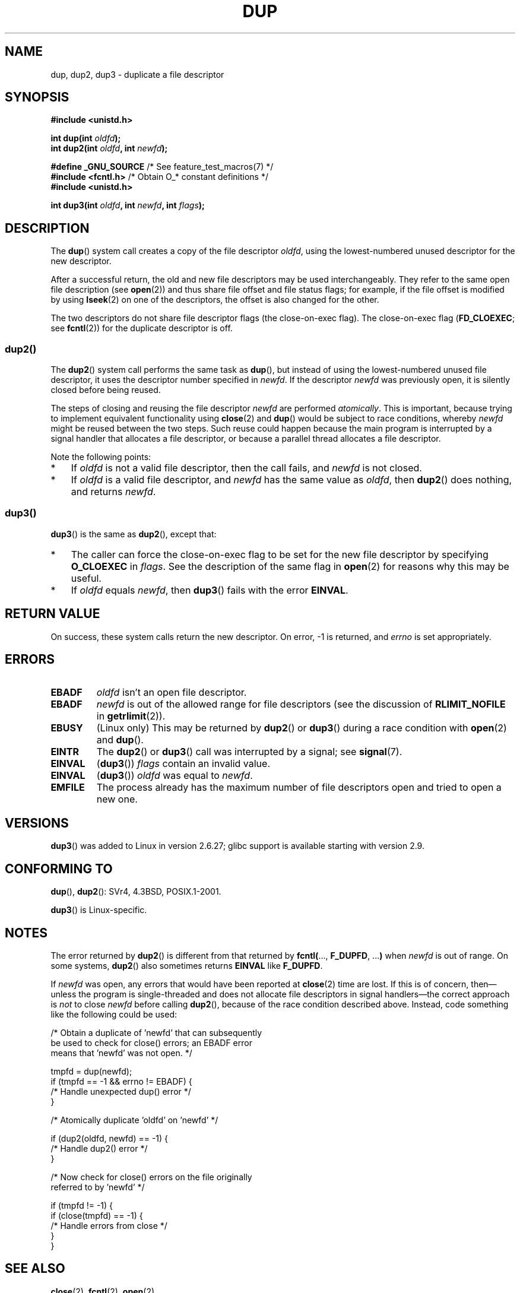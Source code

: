 .\" This manpage is Copyright (C) 1992 Drew Eckhardt;
.\" and Copyright (C) 1993 Michael Haardt, Ian Jackson.
.\" and Copyright (C) 2005, 2008 Michael Kerrisk <mtk.manpages@gmail.com>
.\" and Copyright (C) 2014 Michael Kerrisk <mtk.manpages@gmail.com>
.\"
.\" %%%LICENSE_START(VERBATIM)
.\" Permission is granted to make and distribute verbatim copies of this
.\" manual provided the copyright notice and this permission notice are
.\" preserved on all copies.
.\"
.\" Permission is granted to copy and distribute modified versions of this
.\" manual under the conditions for verbatim copying, provided that the
.\" entire resulting derived work is distributed under the terms of a
.\" permission notice identical to this one.
.\"
.\" Since the Linux kernel and libraries are constantly changing, this
.\" manual page may be incorrect or out-of-date.  The author(s) assume no
.\" responsibility for errors or omissions, or for damages resulting from
.\" the use of the information contained herein.  The author(s) may not
.\" have taken the same level of care in the production of this manual,
.\" which is licensed free of charge, as they might when working
.\" professionally.
.\"
.\" Formatted or processed versions of this manual, if unaccompanied by
.\" the source, must acknowledge the copyright and authors of this work.
.\" %%%LICENSE_END
.\"
.\" Modified 1993-07-21, Rik Faith <faith@cs.unc.edu>
.\" Modified 1994-08-21, Michael Chastain <mec@shell.portal.com>:
.\"   Fixed typoes.
.\" Modified 1997-01-31, Eric S. Raymond <esr@thyrsus.com>
.\" Modified 2002-09-28, aeb
.\" 2009-01-12, mtk, reordered text in DESCRIPTION and added some
.\"     details for dup2().
.\" 2008-10-09, mtk: add description of dup3()
.\"
.TH DUP 2 2014-07-08 "Linux" "Linux Programmer's Manual"
.SH NAME
dup, dup2, dup3 \- duplicate a file descriptor
.SH SYNOPSIS
.nf
.B #include <unistd.h>
.sp
.BI "int dup(int " oldfd );
.BI "int dup2(int " oldfd ", int " newfd );
.sp
.BR "#define _GNU_SOURCE" "             /* See feature_test_macros(7) */"
.BR "#include <fcntl.h>" "              /* Obtain O_* constant definitions */
.B #include <unistd.h>
.sp
.BI "int dup3(int " oldfd ", int " newfd ", int " flags );
.fi
.SH DESCRIPTION
The
.BR dup ()
system call creates a copy of the file descriptor
.IR oldfd ,
using the lowest-numbered unused descriptor for the new descriptor.

After a successful return,
the old and new file descriptors may be used interchangeably.
They refer to the same open file description (see
.BR open (2))
and thus share file offset and file status flags;
for example, if the file offset is modified by using
.BR lseek (2)
on one of the descriptors, the offset is also changed for the other.

The two descriptors do not share file descriptor flags
(the close-on-exec flag).
The close-on-exec flag
.RB ( FD_CLOEXEC ;
see
.BR fcntl (2))
for the duplicate descriptor is off.
.\"
.SS dup2()
The
.BR dup2 ()
system call performs the same task as
.BR dup (),
but instead of using the lowest-numbered unused file descriptor,
it uses the descriptor number specified in
.IR newfd .
If the descriptor
.IR newfd
was previously open, it is silently closed before being reused.

The steps of closing and reusing the file descriptor
.IR newfd
are performed
.IR atomically .
This is important, because trying to implement equivalent functionality using
.BR close (2)
and
.BR dup ()
would be
subject to race conditions, whereby
.I newfd
might be reused between the two steps.
Such reuse could happen because the main program is interrupted
by a signal handler that allocates a file descriptor,
or because a parallel thread allocates a file descriptor.

Note the following points:
.IP * 3
If
.I oldfd
is not a valid file descriptor, then the call fails, and
.I newfd
is not closed.
.IP *
If
.I oldfd
is a valid file descriptor, and
.I newfd
has the same value as
.IR oldfd ,
then
.BR dup2 ()
does nothing, and returns
.IR newfd .
.\"
.SS dup3()
.BR dup3 ()
is the same as
.BR dup2 (),
except that:
.IP * 3
The caller can force the close-on-exec flag to be set
for the new file descriptor by specifying
.BR O_CLOEXEC
in
.IR flags .
See the description of the same flag in
.BR open (2)
for reasons why this may be useful.
.IP *
.\" FIXME . To confirm with Al Viro that this was intended, and its rationale
If
.IR oldfd
equals
.IR newfd ,
then
.BR dup3 ()
fails with the error
.BR EINVAL .
.SH RETURN VALUE
On success, these system calls
return the new descriptor.
On error, \-1 is returned, and
.I errno
is set appropriately.
.SH ERRORS
.TP
.B EBADF
.I oldfd
isn't an open file descriptor.
.TP
.B EBADF
.I newfd
is out of the allowed range for file descriptors (see the discussion of
.BR RLIMIT_NOFILE
in
.BR getrlimit (2)).
.TP
.B EBUSY
(Linux only) This may be returned by
.BR dup2 ()
or
.BR dup3 ()
during a race condition with
.BR open (2)
and
.BR dup ().
.TP
.B EINTR
The
.BR dup2 ()
or
.BR dup3 ()
call was interrupted by a signal; see
.BR signal (7).
.TP
.B EINVAL
.RB ( dup3 ())
.I flags
contain an invalid value.
.TP
.B EINVAL
.RB ( dup3 ())
.\" FIXME . To confirm with Al Viro that this was intended, and its rationale
.I oldfd
was equal to
.IR newfd .
.TP
.B EMFILE
The process already has the maximum number of file
descriptors open and tried to open a new one.
.SH VERSIONS
.BR dup3 ()
was added to Linux in version 2.6.27;
glibc support is available starting with
version 2.9.
.SH CONFORMING TO
.BR dup (),
.BR dup2 ():
SVr4, 4.3BSD, POSIX.1-2001.

.BR dup3 ()
is Linux-specific.
.\" SVr4 documents additional
.\" EINTR and ENOLINK error conditions.  POSIX.1 adds EINTR.
.\" The EBUSY return is Linux-specific.
.SH NOTES
The error returned by
.BR dup2 ()
is different from that returned by
.BR fcntl( "..., " F_DUPFD ", ..." )
when
.I newfd
is out of range.
On some systems,
.BR dup2 ()
also sometimes returns
.B EINVAL
like
.BR F_DUPFD .

If
.I newfd
was open, any errors that would have been reported at
.BR close (2)
time are lost.
If this is of concern,
then\(emunless the program is single-threaded and does not allocate
file descriptors in signal handlers\(emthe correct approach is
.I not
to close
.I newfd
before calling
.BR dup2 (),
because of the race condition described above.
Instead, code something like the following could be used:

.nf
    /* Obtain a duplicate of 'newfd' that can subsequently
       be used to check for close() errors; an EBADF error
       means that 'newfd' was not open. */

    tmpfd = dup(newfd);
    if (tmpfd == \-1 && errno != EBADF) {
        /* Handle unexpected dup() error */
    }

    /* Atomically duplicate 'oldfd' on 'newfd' */

    if (dup2(oldfd, newfd) == \-1) {
        /* Handle dup2() error */
    }

    /* Now check for close() errors on the file originally
       referred to by 'newfd' */

    if (tmpfd != \-1) {
        if (close(tmpfd) == \-1) {
            /* Handle errors from close */
        }
    }
.fi
.SH SEE ALSO
.BR close (2),
.BR fcntl (2),
.BR open (2)
